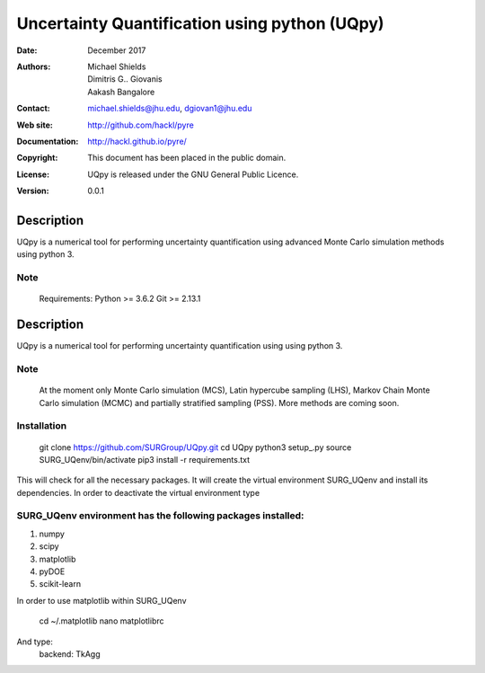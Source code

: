 
*******************************************
Uncertainty Quantification using python (UQpy)
*******************************************

:Date: December 2017
:Authors: Michael Shields, Dimitris G.. Giovanis, Aakash Bangalore
:Contact: michael.shields@jhu.edu, dgiovan1@jhu.edu
:Web site: http://github.com/hackl/pyre
:Documentation: http://hackl.github.io/pyre/
:Copyright: This document has been placed in the public domain.
:License: UQpy is released under the GNU General Public Licence.
:Version: 0.0.1

Description
===========

UQpy is a numerical tool for performing uncertainty quantification using
advanced Monte Carlo simulation methods using python 3.

Note
----

   Requirements: Python >= 3.6.2
   Git >= 2.13.1

Description
===========

UQpy is a numerical tool for performing uncertainty quantification using
using python 3. 

Note
----

   At the moment only Monte Carlo simulation (MCS), Latin hypercube sampling (LHS), 
   Markov Chain Monte Carlo simulation (MCMC) and partially stratified sampling (PSS).
   More methods are coming soon.

Installation
------------

    git clone https://github.com/SURGroup/UQpy.git
    cd UQpy
    python3 setup_.py   
    source SURG_UQenv/bin/activate
    pip3 install -r requirements.txt

This will check for all the necessary packages. It will create the virtual environment SURG_UQenv and install  its dependencies. In order to deactivate the virtual environment type 

SURG_UQenv environment has the following packages installed:
------------------------------------------------------------

1. numpy
2. scipy
3. matplotlib
4. pyDOE     
5. scikit-learn

In order to use matplotlib within SURG_UQenv

    cd ~/.matplotlib
    nano matplotlibrc

And type:
    backend: TkAgg

